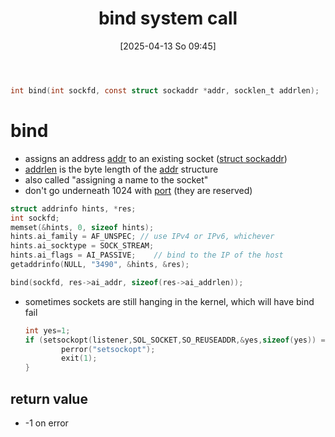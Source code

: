 :PROPERTIES:
:ID:       d565d239-c4cd-434b-9c26-9742af717d01
:END:
#+title: bind system call
#+date: [2025-04-13 So 09:45]
#+startup: overview

#+begin_src c
int bind(int sockfd, const struct sockaddr *addr, socklen_t addrlen);
#+end_src

* bind
- assigns an address _addr_ to an existing socket ([[id:7a1953a3-56cc-49f3-913d-d0f8a041caa2][struct sockaddr]])
- _addrlen_ is the byte length of the _addr_ structure
- also called "assigning a name to the socket"
- don't go underneath 1024 with [[id:64795799-646a-4ac1-a133-4fd209429d8a][port]] (they are reserved)

#+begin_src cpp
struct addrinfo hints, *res;
int sockfd;
memset(&hints, 0, sizeof hints);
hints.ai_family = AF_UNSPEC; // use IPv4 or IPv6, whichever
hints.ai_socktype = SOCK_STREAM;
hints.ai_flags = AI_PASSIVE;    // bind to the IP of the host
getaddrinfo(NULL, "3490", &hints, &res);

bind(sockfd, res->ai_addr, sizeof(res->ai_addrlen));
#+end_src

- sometimes sockets are still hanging in the kernel, which will have bind fail
  #+begin_src c
int yes=1;
if (setsockopt(listener,SOL_SOCKET,SO_REUSEADDR,&yes,sizeof(yes)) == -1) {
        perror("setsockopt");
		exit(1);
}
  #+end_src

** return value
- -1 on error
